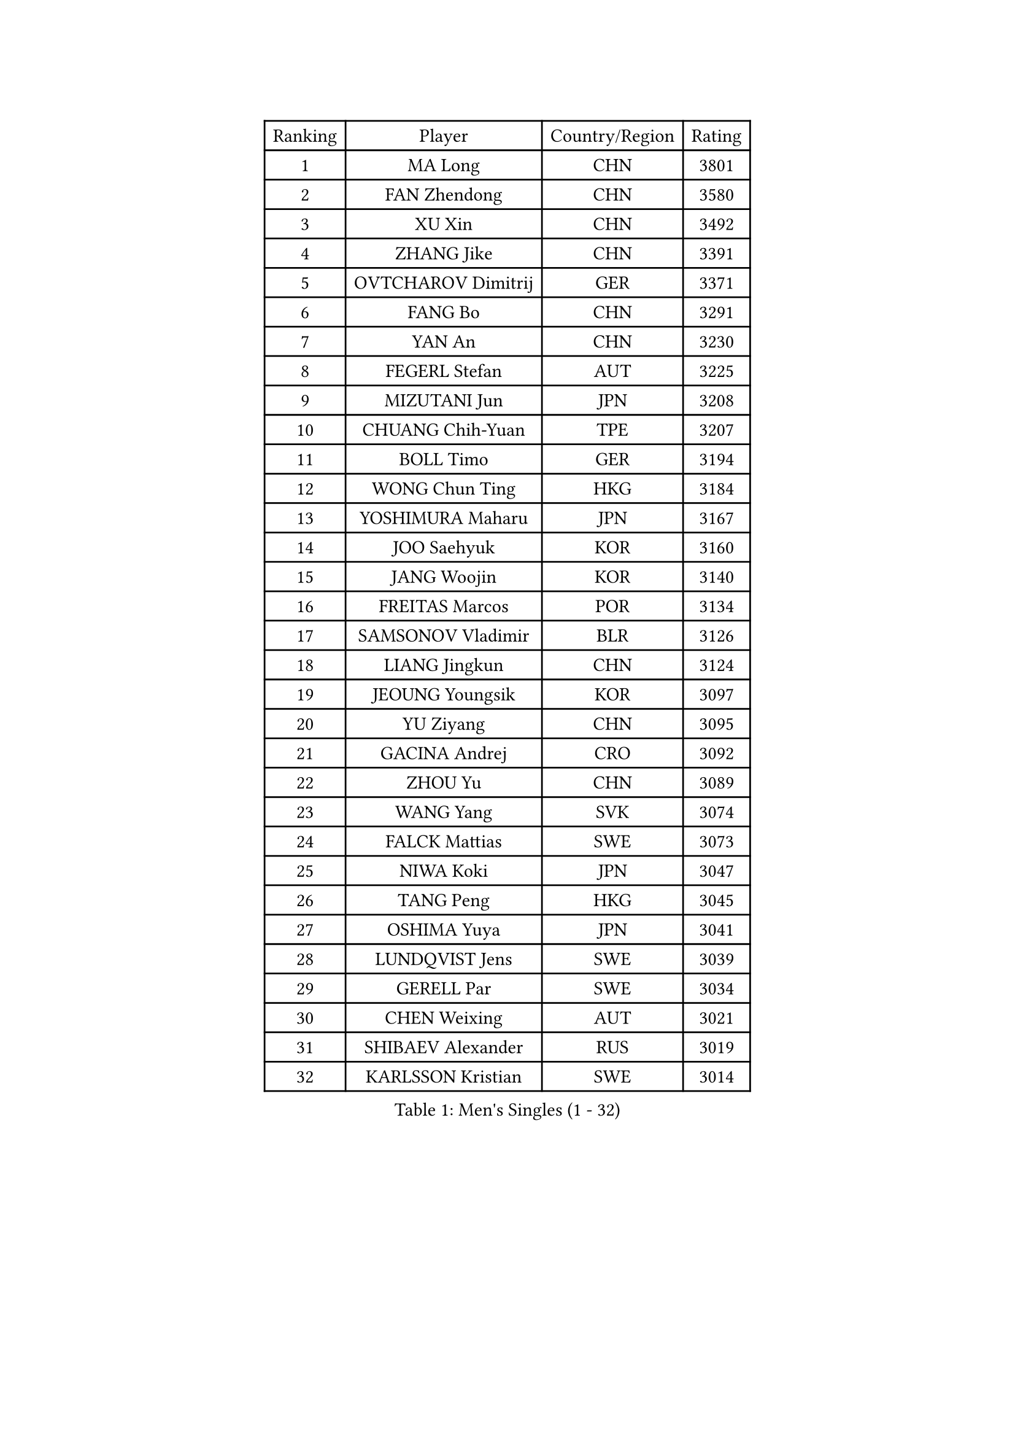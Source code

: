
#set text(font: ("Courier New", "NSimSun"))
#figure(
  caption: "Men's Singles (1 - 32)",
    table(
      columns: 4,
      [Ranking], [Player], [Country/Region], [Rating],
      [1], [MA Long], [CHN], [3801],
      [2], [FAN Zhendong], [CHN], [3580],
      [3], [XU Xin], [CHN], [3492],
      [4], [ZHANG Jike], [CHN], [3391],
      [5], [OVTCHAROV Dimitrij], [GER], [3371],
      [6], [FANG Bo], [CHN], [3291],
      [7], [YAN An], [CHN], [3230],
      [8], [FEGERL Stefan], [AUT], [3225],
      [9], [MIZUTANI Jun], [JPN], [3208],
      [10], [CHUANG Chih-Yuan], [TPE], [3207],
      [11], [BOLL Timo], [GER], [3194],
      [12], [WONG Chun Ting], [HKG], [3184],
      [13], [YOSHIMURA Maharu], [JPN], [3167],
      [14], [JOO Saehyuk], [KOR], [3160],
      [15], [JANG Woojin], [KOR], [3140],
      [16], [FREITAS Marcos], [POR], [3134],
      [17], [SAMSONOV Vladimir], [BLR], [3126],
      [18], [LIANG Jingkun], [CHN], [3124],
      [19], [JEOUNG Youngsik], [KOR], [3097],
      [20], [YU Ziyang], [CHN], [3095],
      [21], [GACINA Andrej], [CRO], [3092],
      [22], [ZHOU Yu], [CHN], [3089],
      [23], [WANG Yang], [SVK], [3074],
      [24], [FALCK Mattias], [SWE], [3073],
      [25], [NIWA Koki], [JPN], [3047],
      [26], [TANG Peng], [HKG], [3045],
      [27], [OSHIMA Yuya], [JPN], [3041],
      [28], [LUNDQVIST Jens], [SWE], [3039],
      [29], [GERELL Par], [SWE], [3034],
      [30], [CHEN Weixing], [AUT], [3021],
      [31], [SHIBAEV Alexander], [RUS], [3019],
      [32], [KARLSSON Kristian], [SWE], [3014],
    )
  )#pagebreak()

#set text(font: ("Courier New", "NSimSun"))
#figure(
  caption: "Men's Singles (33 - 64)",
    table(
      columns: 4,
      [Ranking], [Player], [Country/Region], [Rating],
      [33], [FRANZISKA Patrick], [GER], [3010],
      [34], [LEE Sang Su], [KOR], [3009],
      [35], [MORIZONO Masataka], [JPN], [3006],
      [36], [GIONIS Panagiotis], [GRE], [3002],
      [37], [FILUS Ruwen], [GER], [2991],
      [38], [GARDOS Robert], [AUT], [2990],
      [39], [MATSUDAIRA Kenta], [JPN], [2990],
      [40], [GAO Ning], [SGP], [2989],
      [41], [YOSHIDA Kaii], [JPN], [2985],
      [42], [WANG Zengyi], [POL], [2976],
      [43], [CHIANG Hung-Chieh], [TPE], [2957],
      [44], [LEE Jungwoo], [KOR], [2957],
      [45], [KIM Donghyun], [KOR], [2956],
      [46], [MATTENET Adrien], [FRA], [2955],
      [47], [SHANG Kun], [CHN], [2953],
      [48], [GAUZY Simon], [FRA], [2948],
      [49], [SHIONO Masato], [JPN], [2947],
      [50], [KALLBERG Anton], [SWE], [2944],
      [51], [TSUBOI Gustavo], [BRA], [2943],
      [52], [BROSSIER Benjamin], [FRA], [2937],
      [53], [GROTH Jonathan], [DEN], [2937],
      [54], [MONTEIRO Joao], [POR], [2937],
      [55], [#text(gray, "LIU Yi")], [CHN], [2933],
      [56], [HO Kwan Kit], [HKG], [2921],
      [57], [KOU Lei], [UKR], [2920],
      [58], [CALDERANO Hugo], [BRA], [2919],
      [59], [PITCHFORD Liam], [ENG], [2916],
      [60], [ASSAR Omar], [EGY], [2915],
      [61], [LEBESSON Emmanuel], [FRA], [2911],
      [62], [WANG Eugene], [CAN], [2907],
      [63], [ZHOU Kai], [CHN], [2904],
      [64], [LI Ping], [QAT], [2900],
    )
  )#pagebreak()

#set text(font: ("Courier New", "NSimSun"))
#figure(
  caption: "Men's Singles (65 - 96)",
    table(
      columns: 4,
      [Ranking], [Player], [Country/Region], [Rating],
      [65], [MURAMATSU Yuto], [JPN], [2896],
      [66], [BAUM Patrick], [GER], [2891],
      [67], [LI Hu], [SGP], [2890],
      [68], [KARAKASEVIC Aleksandar], [SRB], [2886],
      [69], [HABESOHN Daniel], [AUT], [2883],
      [70], [JIANG Tianyi], [HKG], [2883],
      [71], [ZHOU Qihao], [CHN], [2878],
      [72], [JEONG Sangeun], [KOR], [2876],
      [73], [LIN Gaoyuan], [CHN], [2875],
      [74], [HE Zhiwen], [ESP], [2874],
      [75], [PAK Sin Hyok], [PRK], [2873],
      [76], [CHEN Feng], [SGP], [2872],
      [77], [DRINKHALL Paul], [ENG], [2866],
      [78], [MACHI Asuka], [JPN], [2865],
      [79], [LI Ahmet], [TUR], [2858],
      [80], [ARUNA Quadri], [NGR], [2857],
      [81], [OH Sangeun], [KOR], [2853],
      [82], [OUAICHE Stephane], [ALG], [2851],
      [83], [UEDA Jin], [JPN], [2848],
      [84], [CHEN Chien-An], [TPE], [2846],
      [85], [JANCARIK Lubomir], [CZE], [2845],
      [86], [APOLONIA Tiago], [POR], [2839],
      [87], [ELOI Damien], [FRA], [2838],
      [88], [PROKOPCOV Dmitrij], [CZE], [2833],
      [89], [KONECNY Tomas], [CZE], [2832],
      [90], [GERALDO Joao], [POR], [2832],
      [91], [YOSHIDA Masaki], [JPN], [2828],
      [92], [ALAMIAN Nima], [IRI], [2826],
      [93], [VLASOV Grigory], [RUS], [2823],
      [94], [#text(gray, "KIM Hyok Bong")], [PRK], [2821],
      [95], [KIM Minseok], [KOR], [2820],
      [96], [STEGER Bastian], [GER], [2817],
    )
  )#pagebreak()

#set text(font: ("Courier New", "NSimSun"))
#figure(
  caption: "Men's Singles (97 - 128)",
    table(
      columns: 4,
      [Ranking], [Player], [Country/Region], [Rating],
      [97], [PISTEJ Lubomir], [SVK], [2815],
      [98], [WALTHER Ricardo], [GER], [2813],
      [99], [HIELSCHER Lars], [GER], [2809],
      [100], [NUYTINCK Cedric], [BEL], [2809],
      [101], [MATSUDAIRA Kenji], [JPN], [2809],
      [102], [KANG Dongsoo], [KOR], [2808],
      [103], [GORAK Daniel], [POL], [2804],
      [104], [PERSSON Jon], [SWE], [2803],
      [105], [TOKIC Bojan], [SLO], [2801],
      [106], [HACHARD Antoine], [FRA], [2801],
      [107], [#text(gray, "CHAN Kazuhiro")], [JPN], [2800],
      [108], [#text(gray, "OYA Hidetoshi")], [JPN], [2795],
      [109], [TAN Ruiwu], [CRO], [2794],
      [110], [LIAO Cheng-Ting], [TPE], [2793],
      [111], [KIM Minhyeok], [KOR], [2791],
      [112], [PAIKOV Mikhail], [RUS], [2790],
      [113], [#text(gray, "PERSSON Jorgen")], [SWE], [2788],
      [114], [ZHAI Yujia], [DEN], [2786],
      [115], [SCHLAGER Werner], [AUT], [2785],
      [116], [ROBINOT Alexandre], [FRA], [2782],
      [117], [ACHANTA Sharath Kamal], [IND], [2781],
      [118], [SEO Hyundeok], [KOR], [2779],
      [119], [FLORE Tristan], [FRA], [2778],
      [120], [MENGEL Steffen], [GER], [2776],
      [121], [CHO Seungmin], [KOR], [2774],
      [122], [CIOTI Constantin], [ROU], [2769],
      [123], [MONTEIRO Thiago], [BRA], [2769],
      [124], [IONESCU Ovidiu], [ROU], [2768],
      [125], [SAKAI Asuka], [JPN], [2765],
      [126], [#text(gray, "WU Zhikang")], [SGP], [2761],
      [127], [GNANASEKARAN Sathiyan], [IND], [2758],
      [128], [ZELJKO Filip], [CRO], [2758],
    )
  )